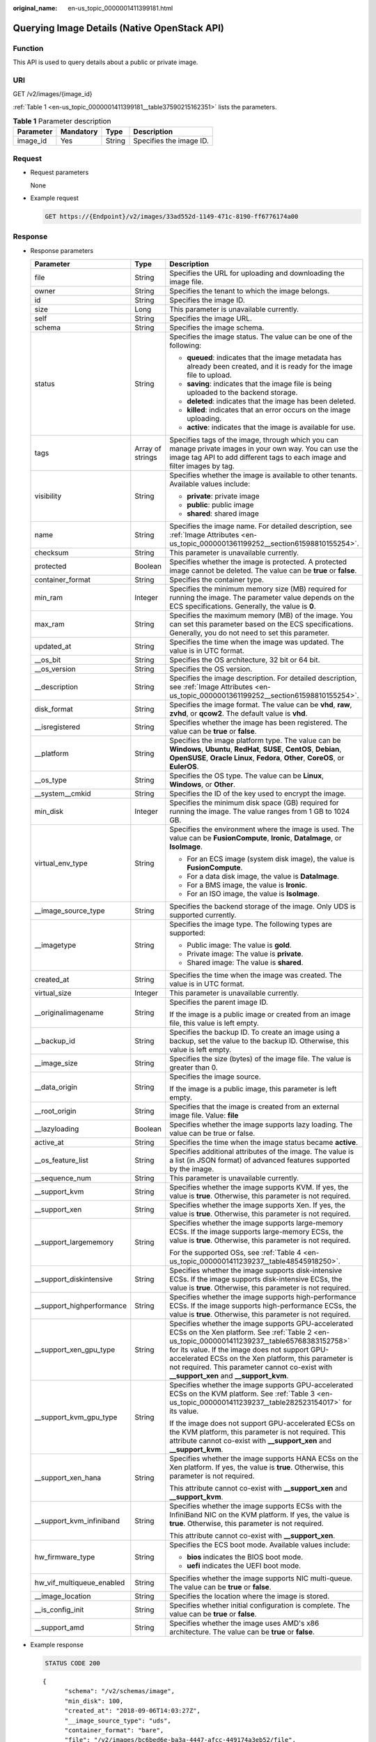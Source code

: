 :original_name: en-us_topic_0000001411399181.html

.. _en-us_topic_0000001411399181:

Querying Image Details (Native OpenStack API)
=============================================

Function
--------

This API is used to query details about a public or private image.

URI
---

GET /v2/images/{image_id}

:ref:`Table 1 <en-us_topic_0000001411399181__table37590215162351>` lists the parameters.

.. _en-us_topic_0000001411399181__table37590215162351:

.. table:: **Table 1** Parameter description

   ========= ========= ====== =======================
   Parameter Mandatory Type   Description
   ========= ========= ====== =======================
   image_id  Yes       String Specifies the image ID.
   ========= ========= ====== =======================

Request
-------

-  Request parameters

   None

-  Example request

   .. code-block:: text

      GET https://{Endpoint}/v2/images/33ad552d-1149-471c-8190-ff6776174a00

Response
--------

-  Response parameters

   +----------------------------+-----------------------+-------------------------------------------------------------------------------------------------------------------------------------------------------------------------------------------------------------------------------------------------------------------------------------------------------------------------------------------------------------+
   | Parameter                  | Type                  | Description                                                                                                                                                                                                                                                                                                                                                 |
   +============================+=======================+=============================================================================================================================================================================================================================================================================================================================================================+
   | file                       | String                | Specifies the URL for uploading and downloading the image file.                                                                                                                                                                                                                                                                                             |
   +----------------------------+-----------------------+-------------------------------------------------------------------------------------------------------------------------------------------------------------------------------------------------------------------------------------------------------------------------------------------------------------------------------------------------------------+
   | owner                      | String                | Specifies the tenant to which the image belongs.                                                                                                                                                                                                                                                                                                            |
   +----------------------------+-----------------------+-------------------------------------------------------------------------------------------------------------------------------------------------------------------------------------------------------------------------------------------------------------------------------------------------------------------------------------------------------------+
   | id                         | String                | Specifies the image ID.                                                                                                                                                                                                                                                                                                                                     |
   +----------------------------+-----------------------+-------------------------------------------------------------------------------------------------------------------------------------------------------------------------------------------------------------------------------------------------------------------------------------------------------------------------------------------------------------+
   | size                       | Long                  | This parameter is unavailable currently.                                                                                                                                                                                                                                                                                                                    |
   +----------------------------+-----------------------+-------------------------------------------------------------------------------------------------------------------------------------------------------------------------------------------------------------------------------------------------------------------------------------------------------------------------------------------------------------+
   | self                       | String                | Specifies the image URL.                                                                                                                                                                                                                                                                                                                                    |
   +----------------------------+-----------------------+-------------------------------------------------------------------------------------------------------------------------------------------------------------------------------------------------------------------------------------------------------------------------------------------------------------------------------------------------------------+
   | schema                     | String                | Specifies the image schema.                                                                                                                                                                                                                                                                                                                                 |
   +----------------------------+-----------------------+-------------------------------------------------------------------------------------------------------------------------------------------------------------------------------------------------------------------------------------------------------------------------------------------------------------------------------------------------------------+
   | status                     | String                | Specifies the image status. The value can be one of the following:                                                                                                                                                                                                                                                                                          |
   |                            |                       |                                                                                                                                                                                                                                                                                                                                                             |
   |                            |                       | -  **queued**: indicates that the image metadata has already been created, and it is ready for the image file to upload.                                                                                                                                                                                                                                    |
   |                            |                       | -  **saving**: indicates that the image file is being uploaded to the backend storage.                                                                                                                                                                                                                                                                      |
   |                            |                       | -  **deleted**: indicates that the image has been deleted.                                                                                                                                                                                                                                                                                                  |
   |                            |                       | -  **killed**: indicates that an error occurs on the image uploading.                                                                                                                                                                                                                                                                                       |
   |                            |                       | -  **active**: indicates that the image is available for use.                                                                                                                                                                                                                                                                                               |
   +----------------------------+-----------------------+-------------------------------------------------------------------------------------------------------------------------------------------------------------------------------------------------------------------------------------------------------------------------------------------------------------------------------------------------------------+
   | tags                       | Array of strings      | Specifies tags of the image, through which you can manage private images in your own way. You can use the image tag API to add different tags to each image and filter images by tag.                                                                                                                                                                       |
   +----------------------------+-----------------------+-------------------------------------------------------------------------------------------------------------------------------------------------------------------------------------------------------------------------------------------------------------------------------------------------------------------------------------------------------------+
   | visibility                 | String                | Specifies whether the image is available to other tenants. Available values include:                                                                                                                                                                                                                                                                        |
   |                            |                       |                                                                                                                                                                                                                                                                                                                                                             |
   |                            |                       | -  **private**: private image                                                                                                                                                                                                                                                                                                                               |
   |                            |                       | -  **public**: public image                                                                                                                                                                                                                                                                                                                                 |
   |                            |                       | -  **shared**: shared image                                                                                                                                                                                                                                                                                                                                 |
   +----------------------------+-----------------------+-------------------------------------------------------------------------------------------------------------------------------------------------------------------------------------------------------------------------------------------------------------------------------------------------------------------------------------------------------------+
   | name                       | String                | Specifies the image name. For detailed description, see :ref:`Image Attributes <en-us_topic_0000001361199252__section61598810155254>`.                                                                                                                                                                                                                      |
   +----------------------------+-----------------------+-------------------------------------------------------------------------------------------------------------------------------------------------------------------------------------------------------------------------------------------------------------------------------------------------------------------------------------------------------------+
   | checksum                   | String                | This parameter is unavailable currently.                                                                                                                                                                                                                                                                                                                    |
   +----------------------------+-----------------------+-------------------------------------------------------------------------------------------------------------------------------------------------------------------------------------------------------------------------------------------------------------------------------------------------------------------------------------------------------------+
   | protected                  | Boolean               | Specifies whether the image is protected. A protected image cannot be deleted. The value can be **true** or **false**.                                                                                                                                                                                                                                      |
   +----------------------------+-----------------------+-------------------------------------------------------------------------------------------------------------------------------------------------------------------------------------------------------------------------------------------------------------------------------------------------------------------------------------------------------------+
   | container_format           | String                | Specifies the container type.                                                                                                                                                                                                                                                                                                                               |
   +----------------------------+-----------------------+-------------------------------------------------------------------------------------------------------------------------------------------------------------------------------------------------------------------------------------------------------------------------------------------------------------------------------------------------------------+
   | min_ram                    | Integer               | Specifies the minimum memory size (MB) required for running the image. The parameter value depends on the ECS specifications. Generally, the value is **0**.                                                                                                                                                                                                |
   +----------------------------+-----------------------+-------------------------------------------------------------------------------------------------------------------------------------------------------------------------------------------------------------------------------------------------------------------------------------------------------------------------------------------------------------+
   | max_ram                    | String                | Specifies the maximum memory (MB) of the image. You can set this parameter based on the ECS specifications. Generally, you do not need to set this parameter.                                                                                                                                                                                               |
   +----------------------------+-----------------------+-------------------------------------------------------------------------------------------------------------------------------------------------------------------------------------------------------------------------------------------------------------------------------------------------------------------------------------------------------------+
   | updated_at                 | String                | Specifies the time when the image was updated. The value is in UTC format.                                                                                                                                                                                                                                                                                  |
   +----------------------------+-----------------------+-------------------------------------------------------------------------------------------------------------------------------------------------------------------------------------------------------------------------------------------------------------------------------------------------------------------------------------------------------------+
   | \__os_bit                  | String                | Specifies the OS architecture, 32 bit or 64 bit.                                                                                                                                                                                                                                                                                                            |
   +----------------------------+-----------------------+-------------------------------------------------------------------------------------------------------------------------------------------------------------------------------------------------------------------------------------------------------------------------------------------------------------------------------------------------------------+
   | \__os_version              | String                | Specifies the OS version.                                                                                                                                                                                                                                                                                                                                   |
   +----------------------------+-----------------------+-------------------------------------------------------------------------------------------------------------------------------------------------------------------------------------------------------------------------------------------------------------------------------------------------------------------------------------------------------------+
   | \__description             | String                | Specifies the image description. For detailed description, see :ref:`Image Attributes <en-us_topic_0000001361199252__section61598810155254>`.                                                                                                                                                                                                               |
   +----------------------------+-----------------------+-------------------------------------------------------------------------------------------------------------------------------------------------------------------------------------------------------------------------------------------------------------------------------------------------------------------------------------------------------------+
   | disk_format                | String                | Specifies the image format. The value can be **vhd**, **raw**, **zvhd**, or **qcow2**. The default value is **vhd**.                                                                                                                                                                                                                                        |
   +----------------------------+-----------------------+-------------------------------------------------------------------------------------------------------------------------------------------------------------------------------------------------------------------------------------------------------------------------------------------------------------------------------------------------------------+
   | \__isregistered            | String                | Specifies whether the image has been registered. The value can be **true** or **false**.                                                                                                                                                                                                                                                                    |
   +----------------------------+-----------------------+-------------------------------------------------------------------------------------------------------------------------------------------------------------------------------------------------------------------------------------------------------------------------------------------------------------------------------------------------------------+
   | \__platform                | String                | Specifies the image platform type. The value can be **Windows**, **Ubuntu**, **RedHat**, **SUSE**, **CentOS**, **Debian**, **OpenSUSE**, **Oracle Linux**, **Fedora**, **Other**, **CoreOS**, or **EulerOS**.                                                                                                                                               |
   +----------------------------+-----------------------+-------------------------------------------------------------------------------------------------------------------------------------------------------------------------------------------------------------------------------------------------------------------------------------------------------------------------------------------------------------+
   | \__os_type                 | String                | Specifies the OS type. The value can be **Linux**, **Windows**, or **Other**.                                                                                                                                                                                                                                                                               |
   +----------------------------+-----------------------+-------------------------------------------------------------------------------------------------------------------------------------------------------------------------------------------------------------------------------------------------------------------------------------------------------------------------------------------------------------+
   | \__system__cmkid           | String                | Specifies the ID of the key used to encrypt the image.                                                                                                                                                                                                                                                                                                      |
   +----------------------------+-----------------------+-------------------------------------------------------------------------------------------------------------------------------------------------------------------------------------------------------------------------------------------------------------------------------------------------------------------------------------------------------------+
   | min_disk                   | Integer               | Specifies the minimum disk space (GB) required for running the image. The value ranges from 1 GB to 1024 GB.                                                                                                                                                                                                                                                |
   +----------------------------+-----------------------+-------------------------------------------------------------------------------------------------------------------------------------------------------------------------------------------------------------------------------------------------------------------------------------------------------------------------------------------------------------+
   | virtual_env_type           | String                | Specifies the environment where the image is used. The value can be **FusionCompute**, **Ironic**, **DataImage**, or **IsoImage**.                                                                                                                                                                                                                          |
   |                            |                       |                                                                                                                                                                                                                                                                                                                                                             |
   |                            |                       | -  For an ECS image (system disk image), the value is **FusionCompute**.                                                                                                                                                                                                                                                                                    |
   |                            |                       | -  For a data disk image, the value is **DataImage**.                                                                                                                                                                                                                                                                                                       |
   |                            |                       | -  For a BMS image, the value is **Ironic**.                                                                                                                                                                                                                                                                                                                |
   |                            |                       | -  For an ISO image, the value is **IsoImage**.                                                                                                                                                                                                                                                                                                             |
   +----------------------------+-----------------------+-------------------------------------------------------------------------------------------------------------------------------------------------------------------------------------------------------------------------------------------------------------------------------------------------------------------------------------------------------------+
   | \__image_source_type       | String                | Specifies the backend storage of the image. Only UDS is supported currently.                                                                                                                                                                                                                                                                                |
   +----------------------------+-----------------------+-------------------------------------------------------------------------------------------------------------------------------------------------------------------------------------------------------------------------------------------------------------------------------------------------------------------------------------------------------------+
   | \__imagetype               | String                | Specifies the image type. The following types are supported:                                                                                                                                                                                                                                                                                                |
   |                            |                       |                                                                                                                                                                                                                                                                                                                                                             |
   |                            |                       | -  Public image: The value is **gold**.                                                                                                                                                                                                                                                                                                                     |
   |                            |                       | -  Private image: The value is **private**.                                                                                                                                                                                                                                                                                                                 |
   |                            |                       | -  Shared image: The value is **shared**.                                                                                                                                                                                                                                                                                                                   |
   +----------------------------+-----------------------+-------------------------------------------------------------------------------------------------------------------------------------------------------------------------------------------------------------------------------------------------------------------------------------------------------------------------------------------------------------+
   | created_at                 | String                | Specifies the time when the image was created. The value is in UTC format.                                                                                                                                                                                                                                                                                  |
   +----------------------------+-----------------------+-------------------------------------------------------------------------------------------------------------------------------------------------------------------------------------------------------------------------------------------------------------------------------------------------------------------------------------------------------------+
   | virtual_size               | Integer               | This parameter is unavailable currently.                                                                                                                                                                                                                                                                                                                    |
   +----------------------------+-----------------------+-------------------------------------------------------------------------------------------------------------------------------------------------------------------------------------------------------------------------------------------------------------------------------------------------------------------------------------------------------------+
   | \__originalimagename       | String                | Specifies the parent image ID.                                                                                                                                                                                                                                                                                                                              |
   |                            |                       |                                                                                                                                                                                                                                                                                                                                                             |
   |                            |                       | If the image is a public image or created from an image file, this value is left empty.                                                                                                                                                                                                                                                                     |
   +----------------------------+-----------------------+-------------------------------------------------------------------------------------------------------------------------------------------------------------------------------------------------------------------------------------------------------------------------------------------------------------------------------------------------------------+
   | \__backup_id               | String                | Specifies the backup ID. To create an image using a backup, set the value to the backup ID. Otherwise, this value is left empty.                                                                                                                                                                                                                            |
   +----------------------------+-----------------------+-------------------------------------------------------------------------------------------------------------------------------------------------------------------------------------------------------------------------------------------------------------------------------------------------------------------------------------------------------------+
   | \__image_size              | String                | Specifies the size (bytes) of the image file. The value is greater than 0.                                                                                                                                                                                                                                                                                  |
   +----------------------------+-----------------------+-------------------------------------------------------------------------------------------------------------------------------------------------------------------------------------------------------------------------------------------------------------------------------------------------------------------------------------------------------------+
   | \__data_origin             | String                | Specifies the image source.                                                                                                                                                                                                                                                                                                                                 |
   |                            |                       |                                                                                                                                                                                                                                                                                                                                                             |
   |                            |                       | If the image is a public image, this parameter is left empty.                                                                                                                                                                                                                                                                                               |
   +----------------------------+-----------------------+-------------------------------------------------------------------------------------------------------------------------------------------------------------------------------------------------------------------------------------------------------------------------------------------------------------------------------------------------------------+
   | \__root_origin             | String                | Specifies that the image is created from an external image file. Value: **file**                                                                                                                                                                                                                                                                            |
   +----------------------------+-----------------------+-------------------------------------------------------------------------------------------------------------------------------------------------------------------------------------------------------------------------------------------------------------------------------------------------------------------------------------------------------------+
   | \__lazyloading             | Boolean               | Specifies whether the image supports lazy loading. The value can be true or false.                                                                                                                                                                                                                                                                          |
   +----------------------------+-----------------------+-------------------------------------------------------------------------------------------------------------------------------------------------------------------------------------------------------------------------------------------------------------------------------------------------------------------------------------------------------------+
   | active_at                  | String                | Specifies the time when the image status became **active**.                                                                                                                                                                                                                                                                                                 |
   +----------------------------+-----------------------+-------------------------------------------------------------------------------------------------------------------------------------------------------------------------------------------------------------------------------------------------------------------------------------------------------------------------------------------------------------+
   | \__os_feature_list         | String                | Specifies additional attributes of the image. The value is a list (in JSON format) of advanced features supported by the image.                                                                                                                                                                                                                             |
   +----------------------------+-----------------------+-------------------------------------------------------------------------------------------------------------------------------------------------------------------------------------------------------------------------------------------------------------------------------------------------------------------------------------------------------------+
   | \__sequence_num            | String                | This parameter is unavailable currently.                                                                                                                                                                                                                                                                                                                    |
   +----------------------------+-----------------------+-------------------------------------------------------------------------------------------------------------------------------------------------------------------------------------------------------------------------------------------------------------------------------------------------------------------------------------------------------------+
   | \__support_kvm             | String                | Specifies whether the image supports KVM. If yes, the value is **true**. Otherwise, this parameter is not required.                                                                                                                                                                                                                                         |
   +----------------------------+-----------------------+-------------------------------------------------------------------------------------------------------------------------------------------------------------------------------------------------------------------------------------------------------------------------------------------------------------------------------------------------------------+
   | \__support_xen             | String                | Specifies whether the image supports Xen. If yes, the value is **true**. Otherwise, this parameter is not required.                                                                                                                                                                                                                                         |
   +----------------------------+-----------------------+-------------------------------------------------------------------------------------------------------------------------------------------------------------------------------------------------------------------------------------------------------------------------------------------------------------------------------------------------------------+
   | \__support_largememory     | String                | Specifies whether the image supports large-memory ECSs. If the image supports large-memory ECSs, the value is **true**. Otherwise, this parameter is not required.                                                                                                                                                                                          |
   |                            |                       |                                                                                                                                                                                                                                                                                                                                                             |
   |                            |                       | For the supported OSs, see :ref:`Table 4 <en-us_topic_0000001411239237__table48545918250>`.                                                                                                                                                                                                                                                                 |
   +----------------------------+-----------------------+-------------------------------------------------------------------------------------------------------------------------------------------------------------------------------------------------------------------------------------------------------------------------------------------------------------------------------------------------------------+
   | \__support_diskintensive   | String                | Specifies whether the image supports disk-intensive ECSs. If the image supports disk-intensive ECSs, the value is **true**. Otherwise, this parameter is not required.                                                                                                                                                                                      |
   +----------------------------+-----------------------+-------------------------------------------------------------------------------------------------------------------------------------------------------------------------------------------------------------------------------------------------------------------------------------------------------------------------------------------------------------+
   | \__support_highperformance | String                | Specifies whether the image supports high-performance ECSs. If the image supports high-performance ECSs, the value is **true**. Otherwise, this parameter is not required.                                                                                                                                                                                  |
   +----------------------------+-----------------------+-------------------------------------------------------------------------------------------------------------------------------------------------------------------------------------------------------------------------------------------------------------------------------------------------------------------------------------------------------------+
   | \__support_xen_gpu_type    | String                | Specifies whether the image supports GPU-accelerated ECSs on the Xen platform. See :ref:`Table 2 <en-us_topic_0000001411239237__table65768383152758>` for its value. If the image does not support GPU-accelerated ECSs on the Xen platform, this parameter is not required. This parameter cannot co-exist with **\__support_xen** and **\__support_kvm**. |
   +----------------------------+-----------------------+-------------------------------------------------------------------------------------------------------------------------------------------------------------------------------------------------------------------------------------------------------------------------------------------------------------------------------------------------------------+
   | \__support_kvm_gpu_type    | String                | Specifies whether the image supports GPU-accelerated ECSs on the KVM platform. See :ref:`Table 3 <en-us_topic_0000001411239237__table282523154017>` for its value.                                                                                                                                                                                          |
   |                            |                       |                                                                                                                                                                                                                                                                                                                                                             |
   |                            |                       | If the image does not support GPU-accelerated ECSs on the KVM platform, this parameter is not required. This attribute cannot co-exist with **\__support_xen** and **\__support_kvm**.                                                                                                                                                                      |
   +----------------------------+-----------------------+-------------------------------------------------------------------------------------------------------------------------------------------------------------------------------------------------------------------------------------------------------------------------------------------------------------------------------------------------------------+
   | \__support_xen_hana        | String                | Specifies whether the image supports HANA ECSs on the Xen platform. If yes, the value is **true**. Otherwise, this parameter is not required.                                                                                                                                                                                                               |
   |                            |                       |                                                                                                                                                                                                                                                                                                                                                             |
   |                            |                       | This attribute cannot co-exist with **\__support_xen** and **\__support_kvm**.                                                                                                                                                                                                                                                                              |
   +----------------------------+-----------------------+-------------------------------------------------------------------------------------------------------------------------------------------------------------------------------------------------------------------------------------------------------------------------------------------------------------------------------------------------------------+
   | \__support_kvm_infiniband  | String                | Specifies whether the image supports ECSs with the InfiniBand NIC on the KVM platform. If yes, the value is **true**. Otherwise, this parameter is not required.                                                                                                                                                                                            |
   |                            |                       |                                                                                                                                                                                                                                                                                                                                                             |
   |                            |                       | This attribute cannot co-exist with **\__support_xen**.                                                                                                                                                                                                                                                                                                     |
   +----------------------------+-----------------------+-------------------------------------------------------------------------------------------------------------------------------------------------------------------------------------------------------------------------------------------------------------------------------------------------------------------------------------------------------------+
   | hw_firmware_type           | String                | Specifies the ECS boot mode. Available values include:                                                                                                                                                                                                                                                                                                      |
   |                            |                       |                                                                                                                                                                                                                                                                                                                                                             |
   |                            |                       | -  **bios** indicates the BIOS boot mode.                                                                                                                                                                                                                                                                                                                   |
   |                            |                       | -  **uefi** indicates the UEFI boot mode.                                                                                                                                                                                                                                                                                                                   |
   +----------------------------+-----------------------+-------------------------------------------------------------------------------------------------------------------------------------------------------------------------------------------------------------------------------------------------------------------------------------------------------------------------------------------------------------+
   | hw_vif_multiqueue_enabled  | String                | Specifies whether the image supports NIC multi-queue. The value can be **true** or **false**.                                                                                                                                                                                                                                                               |
   +----------------------------+-----------------------+-------------------------------------------------------------------------------------------------------------------------------------------------------------------------------------------------------------------------------------------------------------------------------------------------------------------------------------------------------------+
   | \__image_location          | String                | Specifies the location where the image is stored.                                                                                                                                                                                                                                                                                                           |
   +----------------------------+-----------------------+-------------------------------------------------------------------------------------------------------------------------------------------------------------------------------------------------------------------------------------------------------------------------------------------------------------------------------------------------------------+
   | \__is_config_init          | String                | Specifies whether initial configuration is complete. The value can be **true** or **false**.                                                                                                                                                                                                                                                                |
   +----------------------------+-----------------------+-------------------------------------------------------------------------------------------------------------------------------------------------------------------------------------------------------------------------------------------------------------------------------------------------------------------------------------------------------------+
   | \__support_amd             | String                | Specifies whether the image uses AMD's x86 architecture. The value can be **true** or **false**.                                                                                                                                                                                                                                                            |
   +----------------------------+-----------------------+-------------------------------------------------------------------------------------------------------------------------------------------------------------------------------------------------------------------------------------------------------------------------------------------------------------------------------------------------------------+

-  Example response

   .. code-block:: text

      STATUS CODE 200

   ::

      {
            "schema": "/v2/schemas/image",
            "min_disk": 100,
            "created_at": "2018-09-06T14:03:27Z",
            "__image_source_type": "uds",
            "container_format": "bare",
            "file": "/v2/images/bc6bed6e-ba3a-4447-afcc-449174a3eb52/file",
            "updated_at": "2018-09-06T15:17:33Z",
            "protected": true,
            "checksum": "d41d8cd98f00b204e9800998ecf8427e",
            "__support_kvm_fpga_type": "VU9P",
            "id": "bc6bed6e-ba3a-4447-afcc-449174a3eb52",
            "__isregistered": "true",
            "min_ram": 2048,
            "__lazyloading": "true",
            "owner": "1bed856811654c1cb661a6ca845ebc77",
            "__os_type": "Linux",
            "__imagetype": "gold",
            "visibility": "public",
            "virtual_env_type": "FusionCompute",
            "tags": [],
            "__platform": "CentOS",
            "size": 0,
            "__os_bit": "64",
            "__os_version": "CentOS 7.3 64bit",
            "name": "CentOS 7.3 64bit vivado",
            "self": "/v2/images/bc6bed6e-ba3a-4447-afcc-449174a3eb52",
            "disk_format": "zvhd2",
            "virtual_size": null,
            "status": "active"
      }

Returned Values
---------------

-  Normal

   200

-  Abnormal

   +---------------------------+------------------------------------------------------+
   | Returned Value            | Description                                          |
   +===========================+======================================================+
   | 400 Bad Request           | Request error.                                       |
   +---------------------------+------------------------------------------------------+
   | 401 Unauthorized          | Authentication failed.                               |
   +---------------------------+------------------------------------------------------+
   | 403 Forbidden             | You do not have the rights to perform the operation. |
   +---------------------------+------------------------------------------------------+
   | 404 Not Found             | The requested resource was not found.                |
   +---------------------------+------------------------------------------------------+
   | 500 Internal Server Error | Internal service error.                              |
   +---------------------------+------------------------------------------------------+
   | 503 Service Unavailable   | The service is unavailable.                          |
   +---------------------------+------------------------------------------------------+
